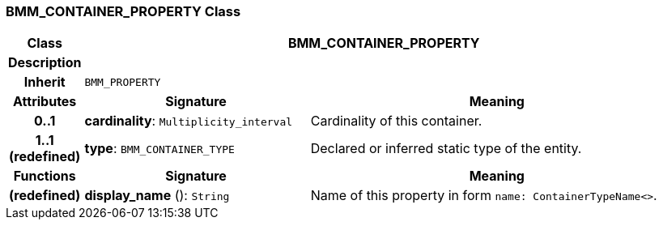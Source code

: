 === BMM_CONTAINER_PROPERTY Class

[cols="^1,3,5"]
|===
h|*Class*
2+^h|*BMM_CONTAINER_PROPERTY*

h|*Description*
2+a|

h|*Inherit*
2+|`BMM_PROPERTY`

h|*Attributes*
^h|*Signature*
^h|*Meaning*

h|*0..1*
|*cardinality*: `Multiplicity_interval`
a|Cardinality of this container.

h|*1..1 +
(redefined)*
|*type*: `BMM_CONTAINER_TYPE`
a|Declared or inferred static type of the entity.
h|*Functions*
^h|*Signature*
^h|*Meaning*

h|(redefined)
|*display_name* (): `String`
a|Name of this property in form `name: ContainerTypeName<>`.
|===
